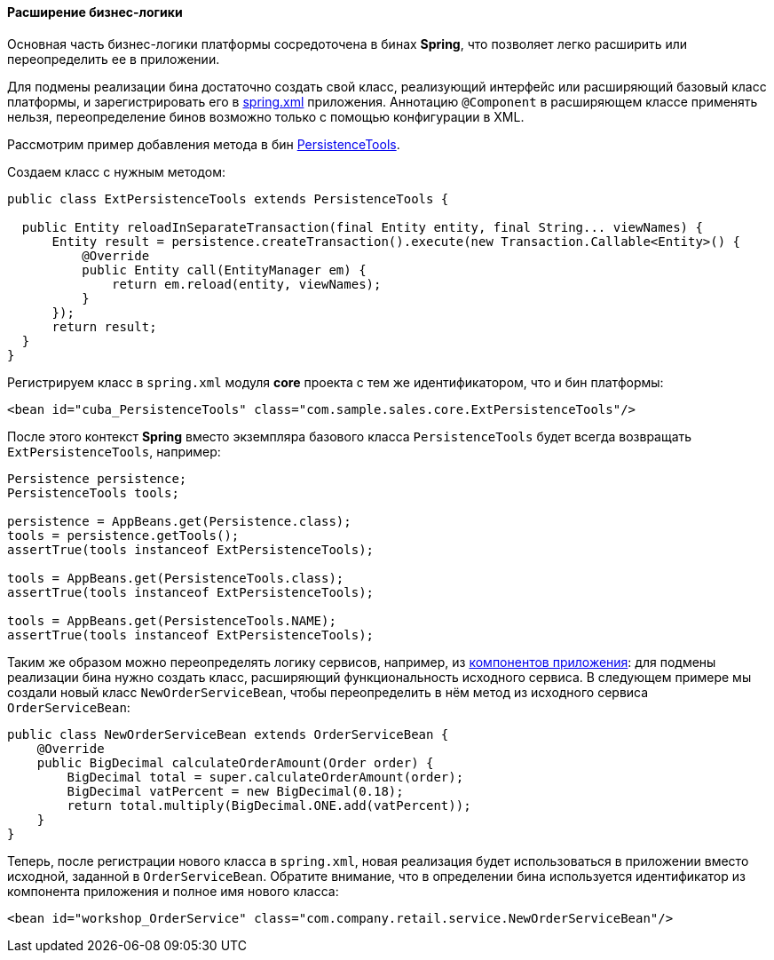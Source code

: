 :sourcesdir: ../../../../source

[[bean_extension]]
==== Расширение бизнес-логики

Основная часть бизнес-логики платформы сосредоточена в бинах *Spring*, что позволяет легко расширить или переопределить ее в приложении.

Для подмены реализации бина достаточно создать свой класс, реализующий интерфейс или расширяющий базовый класс платформы, и зарегистрировать его в <<spring.xml,spring.xml>> приложения. Аннотацию `@Component` в расширяющем классе применять нельзя, переопределение бинов возможно только с помощью конфигурации в XML.

Рассмотрим пример добавления метода в бин <<persistenceTools,PersistenceTools>>.

Создаем класс с нужным методом:

[source, java]
----
public class ExtPersistenceTools extends PersistenceTools {

  public Entity reloadInSeparateTransaction(final Entity entity, final String... viewNames) {
      Entity result = persistence.createTransaction().execute(new Transaction.Callable<Entity>() {
          @Override
          public Entity call(EntityManager em) {
              return em.reload(entity, viewNames);
          }
      });
      return result;
  }
}
----

Регистрируем класс в `spring.xml` модуля *core* проекта с тем же идентификатором, что и бин платформы:

[source, xml]
----
<bean id="cuba_PersistenceTools" class="com.sample.sales.core.ExtPersistenceTools"/>
----

После этого контекст *Spring* вместо экземпляра базового класса `PersistenceTools` будет всегда возвращать `ExtPersistenceTools`, например:

[source, java]
----
Persistence persistence;
PersistenceTools tools;

persistence = AppBeans.get(Persistence.class);
tools = persistence.getTools();
assertTrue(tools instanceof ExtPersistenceTools);

tools = AppBeans.get(PersistenceTools.class);
assertTrue(tools instanceof ExtPersistenceTools);

tools = AppBeans.get(PersistenceTools.NAME);
assertTrue(tools instanceof ExtPersistenceTools);
----

Таким же образом можно переопределять логику сервисов, например, из <<app_components_sample,компонентов приложения>>: для подмены реализации бина нужно создать класс, расширяющий функциональность исходного сервиса. В следующем примере мы создали новый класс `NewOrderServiceBean`, чтобы переопределить в нём метод из исходного сервиса `OrderServiceBean`:

[source, java]
----
public class NewOrderServiceBean extends OrderServiceBean {
    @Override
    public BigDecimal calculateOrderAmount(Order order) {
        BigDecimal total = super.calculateOrderAmount(order);
        BigDecimal vatPercent = new BigDecimal(0.18);
        return total.multiply(BigDecimal.ONE.add(vatPercent));
    }
}
----

Теперь, после регистрации нового класса в `spring.xml`, новая реализация будет использоваться в приложении вместо исходной, заданной в `OrderServiceBean`. Обратите внимание, что в определении бина используется идентификатор из компонента приложения и полное имя нового класса:

[source, xml]
----
<bean id="workshop_OrderService" class="com.company.retail.service.NewOrderServiceBean"/>
----

